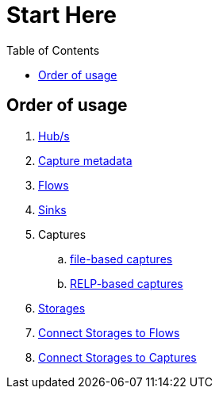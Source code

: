 = Start Here
:toc:
:icons: font
:url-quickref: https://docs.asciidoctor.org/asciidoc/latest/syntax-quick-reference/

== Order of usage
. link:hub.adoc[Hub/s]
. link:captureMeta.adoc[Capture metadata]
. link:flow.adoc[Flows]
. link:sink.adoc[Sinks]
. Captures
.. link:fileCaptureDefinition.adoc[file-based captures]
.. link:relpCaptureDefinition.adoc[RELP-based captures]
. link:storage.adoc[Storages]
. link:storageFlow.adoc[Connect Storages to Flows]
. link:storageCapture.adoc[Connect Storages to Captures]
